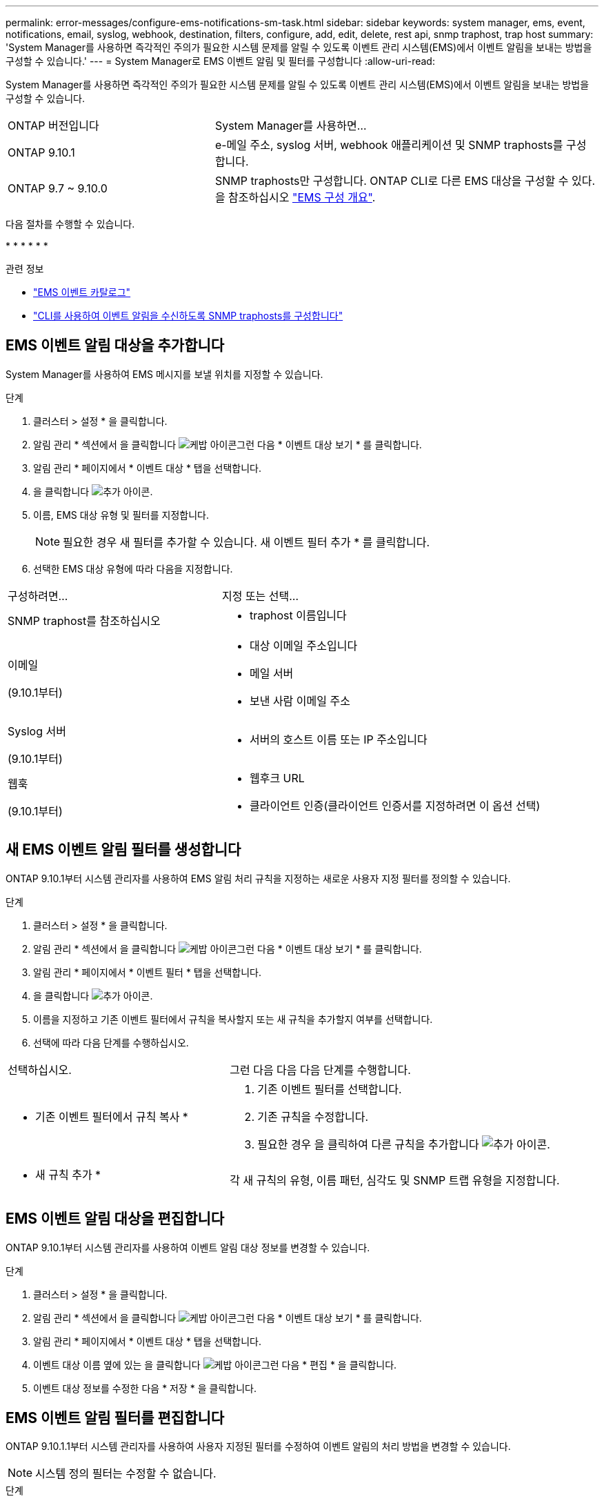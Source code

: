 ---
permalink: error-messages/configure-ems-notifications-sm-task.html 
sidebar: sidebar 
keywords: system manager, ems, event, notifications, email, syslog, webhook, destination, filters, configure, add, edit, delete, rest api, snmp traphost, trap host 
summary: 'System Manager를 사용하면 즉각적인 주의가 필요한 시스템 문제를 알릴 수 있도록 이벤트 관리 시스템(EMS)에서 이벤트 알림을 보내는 방법을 구성할 수 있습니다.' 
---
= System Manager로 EMS 이벤트 알림 및 필터를 구성합니다
:allow-uri-read: 


[role="lead"]
System Manager를 사용하면 즉각적인 주의가 필요한 시스템 문제를 알릴 수 있도록 이벤트 관리 시스템(EMS)에서 이벤트 알림을 보내는 방법을 구성할 수 있습니다.

[cols="35,65"]
|===


| ONTAP 버전입니다 | System Manager를 사용하면... 


 a| 
ONTAP 9.10.1
 a| 
e-메일 주소, syslog 서버, webhook 애플리케이션 및 SNMP traphosts를 구성합니다.



 a| 
ONTAP 9.7 ~ 9.10.0
 a| 
SNMP traphosts만 구성합니다. ONTAP CLI로 다른 EMS 대상을 구성할 수 있다. 을 참조하십시오 link:index.html["EMS 구성 개요"].

|===
다음 절차를 수행할 수 있습니다.

* 
* 
* 
* 
* 
* 


.관련 정보
* https://library.netapp.com/ecm/ecm_get_file/ECMLP2876977["EMS 이벤트 카탈로그"]
* link:configure-snmp-traphosts-event-notifications-task.html["CLI를 사용하여 이벤트 알림을 수신하도록 SNMP traphosts를 구성합니다"]




== EMS 이벤트 알림 대상을 추가합니다

System Manager를 사용하여 EMS 메시지를 보낼 위치를 지정할 수 있습니다.

.단계
. 클러스터 > 설정 * 을 클릭합니다.
. 알림 관리 * 섹션에서 을 클릭합니다 image:../media/icon_kabob.gif["케밥 아이콘"]그런 다음 * 이벤트 대상 보기 * 를 클릭합니다.
. 알림 관리 * 페이지에서 * 이벤트 대상 * 탭을 선택합니다.
. 을 클릭합니다 image:../media/icon_add.gif["추가 아이콘"].
. 이름, EMS 대상 유형 및 필터를 지정합니다.
+

NOTE: 필요한 경우 새 필터를 추가할 수 있습니다. 새 이벤트 필터 추가 * 를 클릭합니다.

. 선택한 EMS 대상 유형에 따라 다음을 지정합니다.


[cols="40,60"]
|===


| 구성하려면… | 지정 또는 선택… 


 a| 
SNMP traphost를 참조하십시오
 a| 
* traphost 이름입니다




 a| 
이메일

(9.10.1부터)
 a| 
* 대상 이메일 주소입니다
* 메일 서버
* 보낸 사람 이메일 주소




 a| 
Syslog 서버

(9.10.1부터)
 a| 
* 서버의 호스트 이름 또는 IP 주소입니다




 a| 
웹훅

(9.10.1부터)
 a| 
* 웹후크 URL
* 클라이언트 인증(클라이언트 인증서를 지정하려면 이 옵션 선택)


|===


== 새 EMS 이벤트 알림 필터를 생성합니다

ONTAP 9.10.1부터 시스템 관리자를 사용하여 EMS 알림 처리 규칙을 지정하는 새로운 사용자 지정 필터를 정의할 수 있습니다.

.단계
. 클러스터 > 설정 * 을 클릭합니다.
. 알림 관리 * 섹션에서 을 클릭합니다 image:../media/icon_kabob.gif["케밥 아이콘"]그런 다음 * 이벤트 대상 보기 * 를 클릭합니다.
. 알림 관리 * 페이지에서 * 이벤트 필터 * 탭을 선택합니다.
. 을 클릭합니다 image:../media/icon_add.gif["추가 아이콘"].
. 이름을 지정하고 기존 이벤트 필터에서 규칙을 복사할지 또는 새 규칙을 추가할지 여부를 선택합니다.
. 선택에 따라 다음 단계를 수행하십시오.


[cols="40,60"]
|===


| 선택하십시오. | 그런 다음 다음 다음 단계를 수행합니다. 


 a| 
* 기존 이벤트 필터에서 규칙 복사 *
 a| 
. 기존 이벤트 필터를 선택합니다.
. 기존 규칙을 수정합니다.
. 필요한 경우 을 클릭하여 다른 규칙을 추가합니다 image:../media/icon_add.gif["추가 아이콘"].




 a| 
* 새 규칙 추가 *
 a| 
각 새 규칙의 유형, 이름 패턴, 심각도 및 SNMP 트랩 유형을 지정합니다.

|===


== EMS 이벤트 알림 대상을 편집합니다

ONTAP 9.10.1부터 시스템 관리자를 사용하여 이벤트 알림 대상 정보를 변경할 수 있습니다.

.단계
. 클러스터 > 설정 * 을 클릭합니다.
. 알림 관리 * 섹션에서 을 클릭합니다 image:../media/icon_kabob.gif["케밥 아이콘"]그런 다음 * 이벤트 대상 보기 * 를 클릭합니다.
. 알림 관리 * 페이지에서 * 이벤트 대상 * 탭을 선택합니다.
. 이벤트 대상 이름 옆에 있는 을 클릭합니다 image:../media/icon_kabob.gif["케밥 아이콘"]그런 다음 * 편집 * 을 클릭합니다.
. 이벤트 대상 정보를 수정한 다음 * 저장 * 을 클릭합니다.




== EMS 이벤트 알림 필터를 편집합니다

ONTAP 9.10.1.1부터 시스템 관리자를 사용하여 사용자 지정된 필터를 수정하여 이벤트 알림의 처리 방법을 변경할 수 있습니다.


NOTE: 시스템 정의 필터는 수정할 수 없습니다.

.단계
. 클러스터 > 설정 * 을 클릭합니다.
. 알림 관리 * 섹션에서 을 클릭합니다 image:../media/icon_kabob.gif["케밥 아이콘"]그런 다음 * 이벤트 대상 보기 * 를 클릭합니다.
. 알림 관리 * 페이지에서 * 이벤트 필터 * 탭을 선택합니다.
. 이벤트 필터 이름 옆에 있는 을 클릭합니다 image:../media/icon_kabob.gif["케밥 아이콘"]그런 다음 * 편집 * 을 클릭합니다.
. 이벤트 필터 정보를 수정한 다음 * 저장 * 을 클릭합니다.




== EMS 이벤트 알림 대상을 삭제한다

ONTAP 9.10.1부터 System Manager를 사용하여 EMS 이벤트 알림 대상을 삭제할 수 있습니다.


NOTE: SNMP 대상은 삭제할 수 없습니다.

.단계
. 클러스터 > 설정 * 을 클릭합니다.
. 알림 관리 * 섹션에서 을 클릭합니다 image:../media/icon_kabob.gif["케밥 아이콘"]그런 다음 * 이벤트 대상 보기 * 를 클릭합니다.
. 알림 관리 * 페이지에서 * 이벤트 대상 * 탭을 선택합니다.
. 이벤트 대상 이름 옆에 있는 을 클릭합니다 image:../media/icon_kabob.gif["케밥 아이콘"]그런 다음 * 삭제 * 를 클릭합니다.




== EMS 이벤트 알림 필터를 삭제한다

ONTAP 9.10.1부터 시스템 관리자를 사용하여 사용자 정의 필터를 삭제할 수 있습니다.


NOTE: 시스템 정의 필터는 삭제할 수 없습니다.

.단계
. 클러스터 > 설정 * 을 클릭합니다.
. 알림 관리 * 섹션에서 을 클릭합니다 image:../media/icon_kabob.gif["케밥 아이콘"]그런 다음 * 이벤트 대상 보기 * 를 클릭합니다.
. 알림 관리 * 페이지에서 * 이벤트 필터 * 탭을 선택합니다.
. 이벤트 필터 이름 옆에 있는 을 클릭합니다 image:../media/icon_kabob.gif["케밥 아이콘"]그런 다음 * 삭제 * 를 클릭합니다.

